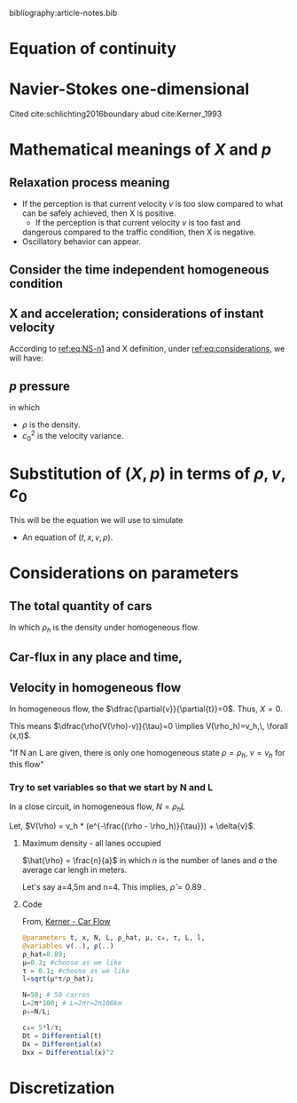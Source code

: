 #+STARTUP: latexpreview
#+STARTUP: inlineimages

bibliography:article-notes.bib

* Equation of continuity
 \begin{equation}
   \begin{aligned}
     \dfrac{\partial{\rho}}{\partial{t}} + \dfrac{\partial{\left( \rho{}v \right)}}{\partial{x}}=0
   \end{aligned}
 \end{equation}

* Navier-Stokes one-dimensional
Cited cite:schlichting2016boundary abud cite:Kerner_1993 

\begin{equation}
\begin{aligned}
\label{eq:NS-n1}
\rho{}\left[\frac{\partial{v}}{\partial{t}} + v\frac{\partial{v}}{\partial{x}} \right] = \dfrac{\partial \left(\mu \frac{\partial{v}}{x} \right)}{\partial{x}} - \dfrac{\partial{p}}{\partial{x}} + X
\end{aligned}
\end{equation}

\begin{equation}
\begin{aligned}
\begin{cases}
\rho : \textrm{Car density}\\
p: \textrm{Local car pressure}
v{}: \textrm{Car instant velocity}\\
\mu{}: \textrm{Viscosity}\\
X: \textrm{Sum of all inner particle interaction forces}
\end{cases}
\end{aligned}
\end{equation}

* Mathematical meanings of $X$ and $p$
** Relaxation process meaning
- If the perception is that current velocity $v$ is too slow compared
  to what can be safely achieved, then X is positive.
  - If the perception is that current velocity $v$ is too fast and
  dangerous compared to the traffic condition, then X is negative.
- Oscillatory behavior can appear.
  
** Consider the time independent homogeneous condition
\begin{equation}
\begin{aligned}
\begin{cases}
\label{eq:considerations}
&\langle\frac{\partial{v}}{\partial{x}}\rangle=0 \quad \textrm{(Time independent)} \\
&\langle\dfrac{\partial \left(\mu \frac{\partial{v}}{\partial{x}} \right)}{\partial{x}}\rangle=0 \quad \textrm{(Time independent and Homogeneous)} \\
\\
\quad \because \langle\dfrac{\partial \left(\mu \frac{\partial{v}}{\partial{x}} \right)}{\partial{x}}\rangle &=
\langle\dfrac{\partial \mu}{\partial{x}} \left( \frac{\partial{v}}{\partial{x}}\right)}\rangle +
\langle \mu \left( \dfrac{\partial^2{v}}{\partial^2{x}}\right)}\rangle \\

&\left((\langle\dfrac{\partial \mu}{\partial{x}}\rangle = 0  \quad \textrm{Homogeneous}) \,\land\, (\langle\dfrac{\partial^2{v}}{\partial^2{x}} \rangle = 0 \quad \textrm{Time independent and Homogeneous})\right)\\
&=0\\
\\
&\langle\frac{\partial{p}}{\partial{x}}\rangle=0 \quad \textrm{(Time independent)}
\end{cases}
\end{aligned}
\end{equation}

** X and acceleration; considerations of instant velocity
According to  [[ref:eq:NS-n1][ref:eq:NS-n1]] and X definition, under [[ref:eq:considerations][ref:eq:considerations]], we will have:
\begin{equation}
\begin{aligned}
\label{eq:NS-n1}
&(\rho{}\left[\frac{\partial{v}}{\partial{t}} + v\frac{\partial{v}}{\partial{x}} \right] = \dfrac{\partial \left(\mu \frac{\partial{v}}{\partial{x}} \right)}{\partial{x}} - \dfrac{\partial{p}}{\partial{x}} + X) \,\land\, (X = \rho{}. \dfrac{ (V(\rho) - v)}{\tau})\\
&\implies \frac{\textrm{d}v}{\textrm{d}t}=\frac{V(\rho) - v}{\tau}

\end{aligned}
\end{equation}

** $p$ pressure
\begin{equation}
\begin{aligned}
p = \rho{} c_0^2
\end{aligned}
\end{equation}
in which
- $\rho$ is the density.
- $c_0^2$ is the velocity variance. 

* Substitution of $(X,\, p)$ in terms of $\rho{},\,v,\,c_0$

This will be the equation we will use to simulate
\begin{equation}
\begin{aligned}
\label{eq:NS-n1}
\left[\frac{\partial{v}}{\partial{t}} + v\frac{\partial{v}}{\partial{x}} \right] = \frac{1}{\rho{}}\dfrac{\partial \left(\mu \frac{\partial{v}}{\partial{x}} \right)}{\partial{x}} - \left(\frac{c_0^2}{\rho{}}\right)\dfrac{\partial{\rho}}{\partial{x}} + \frac{V(\rho) - v}{\tau}
\end{aligned}
\end{equation}

- An equation of $(t,x,v,\rho)$.

* Considerations on parameters

** The total quantity of cars
\begin{equation}
\begin{aligned}
N = \int_0^L{\rho(x,t)dx}=\rho_h L
\end{aligned}
\end{equation}

In which $\rho_h$ is the density under homogeneous flow.

** Car-flux in any place and time,
\begin{equation}
\begin{aligned}
q(x,t) = \rho(x,t)v(x,t)
\end{aligned}
\end{equation}

** Velocity in homogeneous flow
In homogeneous flow, the $\dfrac{\partial{v}}{\partial{t}}=0$. Thus, $X=0$.

This means $\dfrac{\rho(V(\rho)-v)}{\tau}=0 \implies V(\rho_h)=v_h,\, \forall (x,t)$.

"If N an L are given, there is only one homogeneous state $\rho=\rho_h$, $v=v_h$ for this flow"

*** Try to set variables so that we start by N and L
In a close circuit, in homogeneous flow,
$N = \rho_h L$

Let, $V(\rho) = v_h * (e^{-\frac{(\rho - \rho_h)}{\tau}}) + \delta{v}$.
**** Maximum density - all lanes occupied

$\hat{\rho} = \frac{n}{a}$ in which $n$ is the number of lanes and $a$ the average car lengh in meters.

Let's say a=4,5m and n=4. This implies, $\hat{\rho}=0.89$ .

**** Code

From, [[file:../NeuralPDE/NeuralPDE.org::*Kerner - Car Flow][Kerner - Car Flow]]
#+begin_src julia :session main :result output
  @parameters t, x, N, L, ρ_hat, μ, c₀, τ, L, l, 
  @variables v(..), ρ(..)
  ρ_hat=0.89;
  μ=0.3; #choose as we like
  τ = 0.1; #choose as we like 
  l=sqrt(μ*τ/ρ_hat);
  
  N=50; # 50 carros
  L=2π*100; # L=2πr=2π100km
  ρₕ=N/L;
  
  c₀= 5*l/τ; 
  Dt = Differential(t)
  Dx = Differential(x)
  Dxx = Differential(x)^2
#+end_src

#+RESULTS:

* Discretization



